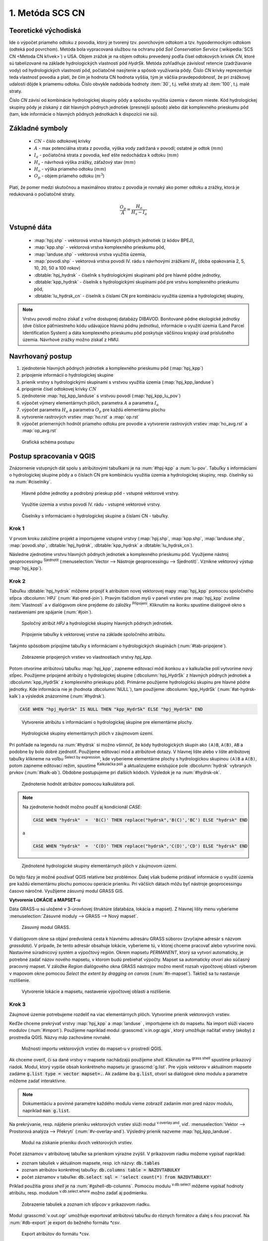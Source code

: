 .. |union| image:: ../images/icon/union.png
   :width: 1.5em
.. |plus| image:: ../images/icon/mActionSignPlus.png
   :width: 1.5em
.. |join| image:: ../images/icon/join.png
   :width: 1.5em
.. |edit| image:: ../images/icon/mIconEditable.png
   :width: 1.5em
.. |kalk| image:: ../images/icon/mActionCalculateField.png
   :width: 1.5em
.. |select-attr| image:: ../images/icon/mIconExpressionSelect.png
   :width: 1.5em
.. |grass_shell| image:: ../images/gplugin/shell.1.png
   :width: 1.5em

.. |v.db.select| image:: ../images/gplugin/v.db.select.1.png
   :width: 1.5em
.. |v.db.update| image:: ../images/gplugin/v.db.update_op.2.png
   :width: 1.5em
.. |v.db.addcolumn| image:: ../images/gplugin/v.db.addcolumn.1.png
   :width: 1.5em
.. |v.db.join| image:: ../images/gplugin/v.db.join.3.png
   :width: 3em
.. |v.overlay.or| image:: ../hydrologie/images/or.png
   :width: 1.5em
.. |v.overlay.and| image:: ../hydrologie/images/and.png
   :width: 1em
.. |v.to.rast.attr| image:: ../images/gplugin/v.to.rast.attr.3.png
   :width: 2em
.. |v.to.db| image:: ../images/gplugin/v.to.db.2.png
   :width: 3.5em
.. |r.out.gdal.gtiff| image:: ../images/gplugin/r.out.gdal.gtiff.2.png
   :width: 1.5em
.. |v.rast.stats| image:: ../images/gplugin/v.rast.stats.3.png
   :width: 4.5em

1. Metóda SCS CN
================

Teoretické východiská
---------------------

Ide o výpočet priameho odtoku z povodia, ktorý je tvorený tzv. povrchovým odtokom
a tzv. hypodermockým odtokom (odteká pod povrchom). Metóda bola vypracovaná
službou na ochranu pôd *Soil Conservation Service* (:wikipedia:`SCS CN
<Metoda CN křivek>`) v USA. Objem zrážok je na objem odtoku prevedený
podľa čísel odtokových kriviek *CN*, ktoré sú tabelizované na
základe hydrologických vlastností pôd *HydrSk*. Metóda zohľadňuje
závislosť retencie (zadržiavanie vody) od hydrologických vlastností pôd,
počiatočné nasýtenie a spôsob využívania pôdy. Číslo *CN* krivky
reprezentuje teda vlastnosť povodia a platí, že čím je hodnota CN hodnota
vyššia, tým je väčšia pravdepodobnosť, že pri zrážkovej udalosti dôjde k priamemu
odtoku. Číslo obvykle nadobúda hodnoty :item:`30`, t.j. veľké straty až 
:item:`100`, t.j. malé straty.  

Číslo *CN* závisí od kombinácie hydrologickej skupiny pôdy a spôsobu využitia
územia v danom mieste. Kód hydrologickej skupiny pôdy je získaný z dát hlavných
pôdnych jednotiek (presnejší spôsob) alebo dát komplexného prieskumu pôd (tam, 
kde informácie o hlavných pôdnych jednotkách k dispozícii nie sú).

Základné symboly
----------------

 * :math:`CN` - číslo odtokovej krivky
 * :math:`A` - max potenciálna strata z povodia, výška vody zadržaná v povodí; ostatné je odtok (:math:`mm`)
 * :math:`I_a` - počiatočná strata z povodia, keď ešte nedochádza k odtoku
   (:math:`mm`)
 * :math:`H_s` - návrhová výška zrážky, záťažový stav (:math:`mm`)
 * :math:`H_o` - výška priameho odtoku (:math:`mm`)
 * :math:`O_p` - objem priameho odtoku (:math:`m^3`)

Platí, že pomer medzi skutočnou a maximálnou stratou z povodia je rovnaký
ako pomer odtoku a zrážky, ktorá je redukovaná o počiatočné straty.

.. math::

   \frac{O_p}{A}=\frac{H_o}{H_s-I_a}

Vstupné dáta
------------

 * :map:`hpj.shp` - vektorová vrstva hlavných pôdnych jednotiek (z kódov BPEJ),
 * :map:`kpp.shp` - vektorová vrstva komplexného prieskumu pôd,
 * :map:`landuse.shp` - vektorová vrstva využitia územia,
 * :map:`povodi.shp` - vektorová vrstva povodí IV. rádu s návrhovými
   zrážkami :math:`H_s` (doba opakovania 2, 5, 10, 20, 50 a 100 rokov)
 * :dbtable:`hpj_hydrsk` - číselník s hydrologickými skupinami pôd pre hlavné 
   pôdne jednotky,
 * :dbtable:`kpp_hydrsk` - číselník s hydrologickými skupinami pôd pre vrstvu 
   komplexného prieskumu pôd,
 * :dbtable:`lu_hydrsk_cn` - číselník s číslami CN pre kombináciu využitia 
   územia a hydrologickej skupiny,

.. note:: Vrstvu povodí možno získať z voľne dostupnej 
	  databázy DIBAVOD. Bonitované pôdne ekologické jednotky (dve číslice 
	  päťmiestneho kódu udávajúce hlavnú pôdnu jednotku), informácie o využití 
	  územia (Land Parcel Identification System) a dáta komplexného 
	  prieskumu pôd poskytuje väčšinou krajský úrad príslušného 
	  územia. Návrhové zrážky možno získať z HMU.

Navrhovaný postup
------------------

1. zjednotenie hlavných pôdnych jednotiek a komplexného prieskumu pôd (:map:`hpj_kpp`) 
2. pripojenie informácií o hydrologickej skupine
3. prienik vrstvy s hydrologickými skupinami s vrstvou využitia územia (:map:`hpj_kpp_landuse`)
4. pripojenie čísel odtokovej krivky :math:`CN`
5. zjednotenie :map:`hpj_kpp_landuse` s vrstvou povodí (:map:`hpj_kpp_lu_pov`)
6. výpočet výmery elementárnych plôch, parametra :math:`A` a parametra :math:`I_a`
7. výpočet parametra :math:`H_o` a parametra :math:`O_p` pre každú elementárnu plochu
8. vytvorenie rastrových vrstiev :map:`ho.rst` a :map:`op.rst`
9. výpočet priemerných hodnôt priameho odtoku pre povodie a vytvorenie rastrových vrstiev :map:`ho_avg.rst` a :map:`op_avg.rst`

.. _schema:

.. figure:: images/schema_scs-cn.png
   :class: large

   Grafická schéma postupu

Postup spracovania v QGIS
-------------------------

Znázornenie vstupných dát spolu s atribútovými tabuľkami je na :num:`#hpj-kpp`
a :num:`lu-pov`. Tabuľky s informáciami o hydrologickej skupine pôdy a o 
číslach CN pre kombináciu využitia územia a hydrologickej skupiny, resp. 
číselníky sú na :num:`#ciselniky`.

.. _hpj-kpp:

.. figure:: images/hpjkpp.png
   :class: large

   Hlavné pôdne jednotky a podrobný prieskup pôd - vstupné vektorové vrstvy.

.. _lu-pov:

.. figure:: images/lupov.png
   :class: large

   Využitie územia a vrstva povodí IV. rádu - vstupné vektorové vrstvy.

.. _ciselniky:

.. figure:: images/ciselniky.png
   :class: middle

   Číselníky s informáciami o hydrologickej skupine a číslami CN - tabuľky.

Krok 1
^^^^^^
V prvom kroku založíme projekt a importujeme vstupné vrstvy (:map:`hpj.shp`, 
:map:`kpp.shp`, :map:`landuse.shp`, :map:`povodi.shp`, :dbtable:`hpj_hydrsk`,
:dbtable:`kpp_hydrsk` a :dbtable:`lu_hydrsk_cn`). 

Následne zjednotíme vrstvu hlavných pôdnych jednotiek 
a komplexného prieskumu pôd. Využijeme nástroj geoprocessingu |union| 
:sup:`Sjednotit` (:menuselection:`Vector --> Nástroje geoprocessingu --> Sjednotit)`. 
Vznikne vektorový výstup :map:`hpj_kpp`). 

Krok 2
^^^^^^
.. _join-vo-vlastnostiach:

Tabuľku :dbtable:`hpj_hydrsk` môžeme pripojiť k atribútom novej vektorovej mapy 
:map:`hpj_kpp` pomocou spoločného stĺpca :dbcolumn:`HPJ` (:num:`#at-pred-join`). 
Pravým tlačidlom myši v paneli vrstiev pre :map:`hpj_kpp` zvolíme :item:`Vlastnosti` 
a v dialógovom okne prejdeme do záložky |join| :sup:`Připojení`. Kliknutím na 
ikonku |plus| spustíme dialógové okno s nastaveniami pre spájanie (:num:`#join`). 

.. _at-pred-join:

.. figure:: images/at_pred_join.png
   :class: middle
        
   Spoločný atribút *HPJ* a hydrologické skupiny hlavných pôdnych jednotiek.

.. _join:

.. figure:: images/at_join.png
   :scale: 65%
        
   Pripojenie tabuľky k vektorovej vrstve na základe spoločného atribútu.

Takýmto spôsobom pripojíme tabuľky s informáciami o hydrologických skupinách 
(:num:`#tab-pripojene`).

.. _tab-pripojene:

.. figure:: images/tab_pripojene.png
   :class: middle
        
   Zobrazenie pripojených vrstiev vo vlastnostiach vrstvy *hpj_kpp*.

Potom otvoríme atribútovú tabuľku :map:`hpj_kpp`, zapneme editovací mód ikonkou 
|edit| a v kalkulačke polí |kalk| vytvoríme nový stĺpec. Použijeme pripojené
atribúty o hydrologickej skupine (:dbcolumn:`hpj_HydrSk` z hlavných 
pôdnych jednotiek a :dbcolumn:`kpp_HydrSk` z komplexného 
prieskupu pôd). Primárne použijeme hydrologickú skupinu pre hlavné pôdne jednotky.
Kde informácia nie je (hodnota :dbcolumn:`NULL`), tam použijeme 
:dbcolumn:`kpp_HydrSk` (:num:`#at-hydrsk-kalk`) a výsledok znázorníme
(:num:`#hydrsk`).

.. code-block:: bash
	
   CASE WHEN "hpj_HydrSk" IS NULL THEN "kpp_HydrSk" ELSE "hpj_HydrSk" END

.. _at-hydrsk-kalk:

.. figure:: images/at_hydrsk_kalk.png
   :scale: 70%
        
   Vytvorenie atribútu s informáciami o hydrologickej skupine pre elementárne plochy.

.. _hydrsk:

.. figure:: images/hydrsk.png
   :class: small
        
   Hydrologické skupiny elementárnych plôch v záujmovom území.

Pri pohľade na legendu na :num:`#hydrsk` si možno všimnúť, že kódy hydrologických
skupín ako ``(A)B``, ``A(B)``, ``AB`` a podobne by bolo dobré zjednotiť. 
Použijeme editovací mód a atribútové dotazy. V hlavnej lište alebo v lište 
atribútovej tabuľky klikneme na voľbu |select-attr| :sup:`Select by expression`, 
kde vyberieme elementárne plochy
s hydrologickou skupinou  ``(A)B`` a ``A(B)``, potom zapneme editovací režim,
spustíme |kalk| :sup:`Kalkulačka polí` a aktualizujeme existujúce pole 
:dbcolumn:`hydrsk` vybraných prvkov (:num:`#kalk-ab`). Obdobne postupujeme 
pri ďalších kódoch. Výsledok je na :num:`#hydrsk-ok`.

.. _kalk-ab:

.. figure:: images/kalk_AB.png
   :class: small
        
   Zjednotenie hodnôt atribútov pomocou kalkulátora polí.

.. note:: Na zjednotenie hodnôt možno použiť aj kondicionál *CASE*:

	  .. code-block:: bash

		          CASE WHEN "hydrsk"  =  'B(C)' THEN replace("hydrsk",'B(C)','BC') ELSE "hydrsk" END

	  a 
	  
	  .. code-block:: bash

		          CASE WHEN "hydrsk"  =  'C(D)' THEN replace("hydrsk",'C(D)','CD') ELSE "hydrsk" END

.. _hydrsk-ok:

.. figure:: images/hydrsk_ok.png
   :scale: 20%
        
   Zjednotené hydrologické skupiny elementárnych plôch v záujmovom území.

Do tejto fázy je možné používať QGIS relatívne bez problémov. Ďalej však budeme
pridávať informácie o využití územia pre každú elementárnu plochu pomocou operácie 
prieniku. Pri väčších dátach môžu byť nástroje geoprocessingu časovo náročné.
Využijeme zásuvný modul GRASS GIS.

**Vytvorenie LOKÁCIE a MAPSET-u** 

Dáta GRASS-u sú uložené v 3-úrovňovej štruktúre (databáza, lokácia a mapset).
Z hlavnej lišty menu vyberieme :menuselection:`Zásuvné moduly --> GRASS --> Nový mapset`. 

.. _hydrsk:

.. figure:: images/menu_mapset.png
   :class: small

   Zásuvný modul GRASS.

V dialógovom okne sa objaví predvolená cesta k hlavnému adresáru GRASS súborov
(zvyčajne adresár s názvom `grassdata`). V prípade, že tento adresár obsahuje
lokácie, vyberieme tú, v ktorej chceme pracovať alebo vytvoríme novú. 
Nastavíme súradnicový systém a výpočtový región. Okrem mapsetu `PERMANENT`,
ktorý sa vytvorí automaticky, je potrebné zadať názov nového mapsetu, v ktorom 
budú prebiehať výpočty. Mapset sa automaticky otvorí ako súčasný pracovný mapset. 
V záložke *Region* dialógového okna GRASS nástrojov možno meniť rozsah výpočtovej
oblasti výberom v mapovom okne pomocou `Select the extent by dragging on canvas`
(:num:`#n-mapset`). Taktiež sa tu nastavuje rozlíšenie. 

.. _n-mapset:

.. figure:: images/n_mapset.png
   :class: middle
        
   Vytvorenie lokácie a mapsetu, nastavenie výpočtovej oblasti a rozlíšenie.

Krok 3
^^^^^^
Záujmové územie potrebujeme rozdeliť na viac elementárnych plôch. Vytvoríme 
prienik vektorových vrstiev. 

.. _import-qgrass:

Keďže chceme prekrývať vrstvy :map:`hpj_kpp` a :map:`landuse` , importujeme ich 
do mapsetu. Na import slúži viacero modulov (:num:`#import`). Použijeme napríklad 
modul :grasscmd:`v.in.ogr.qgis`, ktorý umožňuje načítať vrstvy (akoby) z prostredia 
QGIS. Názvy máp zachováme rovnaké. 

.. _import:

.. figure:: images/v_in_ogr_qgis.png
   :class: middle
        
   Možnosti importu vektorových vrstiev do mapset-u v prostredí QGIS.

Ak chceme overiť, či sa dané vrstvy v mapsete nachádzajú použijeme *shell*.
Kliknutím na |grass_shell| :sup:`grass shell` spustíme príkazový riadok. Modul, 
ktorý vypíše obsah konkrétneho mapsetu je :grasscmd:`g.list`. Pre výpis vektorov 
v aktuálnom mapsete zadáme :code:`g.list type = vector mapset=.`. Ak zadáme
iba :code:`g.list`, otvorí sa dialógové okno modulu a parametre môžeme zadať 
interaktívne.

.. note:: Dokumentáciu a povinné parametre každého modulu vieme zobraziť 
	  zadaním *man* pred názov modulu, napríklad :code:`man g.list`. 

Na prekrývanie, resp. nájdenie prieniku vektorových vrstiev slúži modul
|v.overlay.and| :sup:`v.overlay.and`, viď. 
:menuselection:`Vektor --> Prostorová analýza --> Překrytí` (:num:`#v-overlay-and`). 
Výsledný prienik nazveme :map:`hpj_kpp_landuse`.

.. _v-overlay-and:

.. figure:: images/v_overlay_and.png
   :class: small
        
   Modul na získanie prieniku dvoch vektorových vrstiev.

Počet záznamov v atribútovej tabuľke sa prienikom výrazne zvýšil. V príkazovom
riadku možeme vypísať napríklad:

* zoznam tabuliek v aktuálnom mapsete, resp. ich názvy: :code:`db.tables`
* zoznam atribútov konkrétnej tabuľky: :code:`db.columns table = NAZOVTABULKY` 
* počet záznamov v tabuľke: :code:`db.select sql = 'select count(*) from NAZOVTABULKY'` 
Príklad použitia `grass shell` je na :num:`#gshell-db-columns`. Pomocou modulu 
|v.db.select| :sup:`v.db.select` môžeme vypísať 
hodnoty atribútu, resp. modulom |v.db.select| :sup:`v.db.select.where` 
možno zadať aj podmienku.

.. _gshell-db-columns:

.. figure:: images/gshell_db_columns.png
   :class: small
        
   Zobrazenie tabuliek a zoznam ich stĺpcov v príkazovom riadku.

Modul :grasscmd:`v.out.ogr` umožňuje exportovať atribútovú tabuľku do rôznych 
formátov a ďalej s ňou pracovať. Na :num:`#db-export` je export do bežného
formátu `*csv`.

.. _db-export:

.. figure:: images/db_export.png
   :class: middle
        
   Export atribútov do formátu *csv.

Krok 4
^^^^^^
V ďalšom kroku musíme vytvoriť stĺpec, ktorý bude obsahovať údaje o využití územia 
a o hydrologickej skupine pôdy danej elementárnej plochy v tvare 
*VyužitieÚzemia_HydrologickáSkupina*, resp. landuse_hydrsk.

.. _novy-stlpec:

Vytvoríme nový stĺpec pomocou modulu |v.db.addcolumn| 
:sup:`v.db.add.column`, ktorý nazveme :dbcolumn:`landuse_hydrsk` 
(:num:`#v-db-add-column`). Potom ho editujeme použitím
|v.db.update| :sup:`v.db.update_op`, čo je modul, ktorým  stĺpcu 
priradíme hodnoty ako výsledok operácie v rámci jednej atribútovej tabuľky. 
Hodnotu zadáme v tvare ``b_LandUse||'_'||a_hydrsk``. 

.. _v-db-add-column:

.. figure:: images/v_db_addcolumn.png
   :class: middle
        
   Export atribútov do formátu *csv.

.. note:: Výsledok možeme skontrolovať v príkazovom riadku zadaním:

	  .. code-block:: bash
	
	     db.select sql='select cat,b_LandUse,a_hydrsk,landuse_hydrsk from hpj_kpp_landuse_1 where cat=1

	     cat|b_LandUse|a_hydrsk|landuse_hydrsk
	     1|OP|B|OP_B

Ďalej do mapsetu modulom :grasscmd:`db.in.ogr` importujeme tabuľku s číslami CN.
Nazveme ju :map:`lu_hydrsk_cn`.

Následne použijeme modul |v.db.join| :sup:`v.db.join`, ktorým pripojíme 
importovanú tabuľku k vektorovej vrstve :map:`hpj_kpp_landuse` 
(kvôli priradeniu hodnôt CN ku každej elementárnej ploche riešeného územia), 
viď. :num:`#v-dbjoin`.

.. important:: Jednotlivé atribúty v tabuľkách, ktoré spájame nemôžu obsahovať 
	       rovnaký názov (pozor, nie je ani "case-sensitive").

.. _v-dbjoin:

.. figure:: images/v_db_join.png
   :class: middle
        
   Pripojenie tabuľky k existujúcej tabuľke vektorov.

.. note:: Tento spôsob spájania je alternatívou k spájaniu pomocou 
	  záložky |join| :sup:`Připojení` vo vlastnostiach vektorovej vrstvy, 
	  viď. :ref:`pripojenie tabuľky k vektoru <join-vo-vlastnostiach>`.

Obsah výslednej tabuľky možno overiť v príkazovom riadku pomocou 
``db.select sql='select * from hpj_kpp_landuse_1 where cat=1``.

Krok 5
^^^^^^
Hodnoty návrhových zrážok s rôznou dobou opakovania do vrstvy pridáme 
modulom |v.overlay.or| :sup:`v.overlay.or`. Zjednoteniu predchádza import 
vrstvy povodí s informáciami o zrážkach do mapsetu, pričom postup je obdobný ako 
pri :ref:`importe vektorov v úvode<import-qgrass>`.

Ukážka záznamu (niektoré stĺpce) atribútovej tabuľky novovytvorenej vektorovej 
vrstvy :map:`hpj_kpp_lu_pov` pre 2-ročný úhrn zrážok v *mm* s dobou trvania *120 min*:

.. code-block:: bash
   
   db.select sql='select cat,a_CN,b_H_002_120 from hpj_kpp_lu_pov_1 where cat=1'

   cat|a_CN|b_H_002_120
   1|80|21.6804582207

Ukážka ako sa zmenil počet plošných prvkov v mape :map:`hpj_kpp_landuse` po 
zjednotení s vrstvou povodí dostaneme ako výstup modulu :grasscmd:`v.info` 
(:menuselection:`Vektor --> Zprávy a statistiky`). Štandardné zobrazenie je na 
:num:`#v-info`

.. _v-info:

.. figure:: images/v_info.png
   :class: middle
        
   Výpis základných informácií o vektorovej mape pomocou modulu *v.info*.

.. tip:: Z príkazového riadku možno zapnúť klasické prostredie GRASS-u
	 príkazom `g.gui`. Tiež je možné zapnúť mapové okno GRASS-u (príkaz
	 ``d.mon``), vykresliť v nej konkrétnu rastrovú (``d.rast``) alebo 
	 vektorovú (``d.vect``) vrstvu, pridať mierku (``d.barscale``) či 
	 legendu (``d.legend``). 

	 .. note:: Príkazom ``d.rast.leg`` vykreslíme rastrovú vrstvu aj s legendou.

.. noteadvanced:: 
   
   Ďalej budeme pracovať najmä s hodnotami `CN`. Vektorovú vrstvu 
   :map:`hpj_kpp_landuse` možno prekonvertovať na rastrovú vrstvu s číslami CN
   a zobraziť v mapovom okne. Pri konverzii je potrebné, aby typ kľúčového 
   atribútu bol číselný. 

   Začneme vytvorením nového stĺpca typu *integer* (modul 
   :grasscmd:`v.db.addcolumn`), pokračujeme jeho editáciou 
   :grasscmd:`v.db.update_op` a následne spustíme modul 
   |v.to.rast.attr| :sup:`v.to.rast.attr`,
   viď. :num:`#v-to-rast-cn`. Príkazmi ``d.mon wx0``, ``d.rast.leg cn``,
   ``d.barscale`` a ``d.vect povodi type=boundary`` by sme mapu :map:`cn` 
   zobrazili s mierkou a legendou a prekryli ju vektorovou vrstvou povodí. 
   
   .. _v-to-rast-cn:

   .. figure:: images/v_to_rast_cn.png
      :class: middle
        
      Konverzia vektorovej mapy na rastrovú na základe atribútu.

Krok 6
^^^^^^

Pre každú elementárnu plochu vypočítame jej výmeru, parameter `A` (maximálna
strata) a parameter :math:`I_a` (počiatočná strata), čo je 5 % z `A`.

.. math::

   A = 25.4 \times (\frac{1000}{CN} - 10)

.. math::

   I_a = 0.2 \times A

Do atribútovej tabuľky `hpj_kpp_lu_pov` pridáme nové stĺpce typu *double*, 
konkrétne :dbcolumn:`vymera`, :dbcolumn:`A`, :dbcolumn:`I_a`. Potom výpočítame 
ich príslušné hodnoty. Postupujeme obdobne ako pri :ref:`tvorbe stĺpca <novy-stlpec>` 
s údajmi o využití územia a o hydrologickej skupine (:dbcolumn:`landuse_hydrsk`),
pričom na výpočet použijeme matematické operácie ako sčítanie, 
odčítanie, násobenie a podobne (:num:`#add-columns` a :num:`#area-a`). Na určenie 
plochy každej elementárnej plochy využijeme modul |v.to.db| :sup:`v.to.db` 
(z kategórie :menuselection:`Vektor --> Zprávy a statistiky`).

.. _add-columns:

.. figure:: images/add_columns.png
   :class: small
        
   Vytvorenie viacerých stĺpcov naraz použitím *v.db.addcolumn*.

.. _area-a:

.. figure:: images/area_A.png
   :class: middle
        
   Výpočet výmery modulom *v.to.db* a parametra *A* modulom *v.db.update_op*.

.. noteadvanced::

   V príkazovom riadku by predchádzajúce kroky vyzerali takto:

   .. code-block:: bash

      v.db.addcolumn map=hpj_kpp_lu_pov columns="vymera double,A double,Ia double"
      v.to.db map=hpj_kpp_lu_pov option=area columns=vymera
      v.db.update map=hpj_kpp_lu_pov column=A value="24.5 * (1000 / a_CN - 10)"
      v.db.update map=hpj_kpp_lu_pov column=Ia value="0.2 * A"

Krok 7
^^^^^^

Následne vypočítame výšku priameho odtoku v *mm* ako parameter :math:`H_o` 
a objem ako parameter :math:`O_{p}`. 

.. math::

   H_O = \frac{(H_S − 0.2 \times A)^2}{H_S + 0.8 \times A}
   
   O_P = P_P \times \frac{H_O}{1000}

.. note:: V ďalších krokoch budeme uvažovať priemerný úhrn návrhovej zrážky 
	  :math:`H_{s}` = 32 mm. Pri úhrne s dobou opakovania 2 roky (atribút
	  :dbcolumn:`H_002_120`) či dobou 5, 10, 20, 50 alebo 100 rokov by bol 
	  postup obdobný.

	  Znázornenie vektorovej vrstvy povodí s návrhovými zrážkami je na 
	  :num:`navrhove-zrazky` (maximálna hodnota atribútu
	  :dbcolumn:`H_002_120` predstavuje 23 mm).
 
	  .. _navrhove-zrazky:

	  .. figure:: images/navrhove_zrazky.png
   	     :class: middle
        
   	     Zobrazenie povodí IV. rádu s návrhovými zrážkami.

.. important:: Hodnota v čitateli musí byť kladná, resp. nesmieme umocňovať 
	       záporné číslo. V prípade, že čitateľ je záporný, výška priameho 
	       odtoku je rovná nule. Na vyriešenie tejto situácie si pomôžeme 
	       novým stĺpcom v atribútovej tabuľke, ktorý nazveme 
	       :dbcolumn:`HOklad`. 

Postupujeme obdobne ako na :num:`#add-columns` a :num:`area-a` alebo pomocou
príkazového riadku.

.. code-block:: bash

   v.db.addcolumn map=hpj_kpp_lu_pov columns="HOklad double, HO double, OP double" 
   v.db.update map=hpj_kpp_lu_pov column=HOklad value="(32 - (0.2 * A))"

Záporným hodnotám :dbcolumn:`HOklad` priradíme konštantu `0` modulom 
|v.db.update| :sup:`v.db.update_query` (:num:`#v-db-update-query`). Atribúty
:dbcolumn:`HO` a :dbcolumn:`OP` vyplníme modulom |v.db.update| :sup:`v.db.update_op`.

.. code-block:: bash

   v.db.update map=hpj_kpp_lu_pov column=HO value='(HOklad * HOklad)/(32 + (0.8 * A))'
   v.db.update map=hpj_kpp_lu_pov column=OP value="vymera * (HO / 1000)" 

.. _v-db-update-query:

.. figure:: images/v_db_update_query.png
   :class: small
        
   Priradenie novej konštantnej hodnoty v stĺpci v prípade pravdivého dotazu 
   modulom *v.db.update_query*.

.. tip:: 
   
   Priradenie konštantnej hodnoty `0` pre záporné :dbcolumn:`HOklad` možno
   skontrolovať tak ako je to na :num:`ho-klad`.

   .. _ho-klad:

   .. figure:: images/ho_klad.png
      :class: middle
        
      Kontrola editácie záporných hodnôt v príkazovom riadku.

Krok 8
^^^^^^
Modulom |v.to.rast.attr| :sup:`v.to.rast.attr` vytvoríme z vektorovej vrstvy 
:map:`hpj_kpp_lu_pov` rastre :map:`ho` a :map:`op`. Následne ich exportujeme
modulom |r.out.gdal.gtiff| :sup:`r.out.gdal.gtiff`, kde ako vhodný formát 
nastavíme `Float64`.
Zobrazenie v prostredí QGIS je na :num:`ho-op`.

.. _ho-op:

.. figure:: images/ho_op.png
   :class: large
        
   Zobrazenie výšky a objemu priameho odtoku pre elementárne plochy v prostredí 
   QGIS.

Krok 9
^^^^^^ 
V ďalšom kroku vypočítame priemerné hodnoty priameho odtoku pre každé povodie v 
riešenom území. Modul |v.rast.stats| :sup:`v.rast.stats` počíta základné 
štatistické informácie rastrovej mapy na základe vektorovej vrstvy a navyše
tieto informácie ukladá do nových stĺpcov atribútovej tabuľky. Dialógové okno 
je na :num:`v-rast-stats`. 

.. _v-rast-stats:

.. figure:: images/v_rast_stats.png
   :class: small
        
   Dialógové okno modulu *v.rast.stats*.

Vektor povodí potom prevedieme na rastrové vrstvy, pričom kľúčovým atribútom
je :dbcolumn:`ho_average`, resp. :dbcolumn:`op_average`. Výsledok zobrazený 
v prostredí QGIS je na :num:`ho-op-avg`.

.. _ho-op-avg:

.. figure:: images/ho_op_avg.png
   :class: large
        
   Zobrazenie priemernej výšky a objemu priameho odtoku pre povodia v prostredí 
   QGIS.










